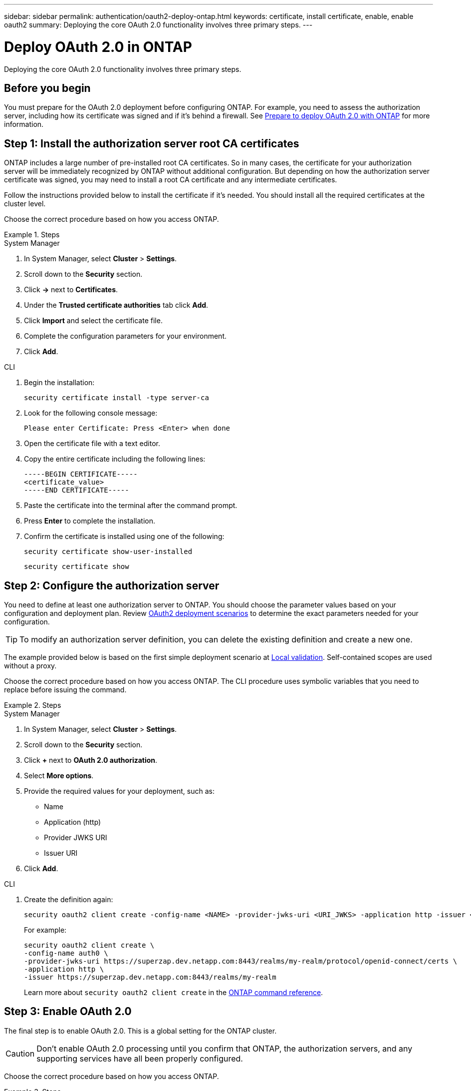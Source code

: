 ---
sidebar: sidebar
permalink: authentication/oauth2-deploy-ontap.html
keywords: certificate, install certificate, enable, enable oauth2
summary: Deploying the core OAuth 2.0 functionality involves three primary steps.
---

= Deploy OAuth 2.0 in ONTAP
:hardbreaks:
:nofooter:
:icons: font
:linkattrs:
:imagesdir: ../media/

[.lead]
Deploying the core OAuth 2.0 functionality involves three primary steps.

== Before you begin

You must prepare for the OAuth 2.0 deployment before configuring ONTAP. For example, you need to assess the authorization server, including how its certificate was signed and if it's behind a firewall. See link:../authentication/oauth2-prepare.html[Prepare to deploy OAuth 2.0 with ONTAP] for more information.

== Step 1: Install the authorization server root CA certificates

ONTAP includes a large number of pre-installed root CA certificates. So in many cases, the certificate for your authorization server will be immediately recognized by ONTAP without additional configuration. But depending on how the authorization server certificate was signed, you may need to install a root CA certificate and any intermediate certificates.

Follow the instructions provided below to install the certificate if it's needed. You should install all the required certificates at the cluster level.

Choose the correct procedure based on how you access ONTAP.

.Steps

// Start tabbed area -----------------------------------------------------------
[role="tabbed-block"]
====
.System Manager
--

. In System Manager, select *Cluster* > *Settings*.
. Scroll down to the *Security* section.
. Click *->* next to *Certificates*.
. Under the *Trusted certificate authorities* tab click *Add*.
. Click *Import* and select the certificate file.
. Complete the configuration parameters for your environment.
. Click *Add*.

--
.CLI
--

. Begin the installation:
+
`security certificate install -type server-ca`

. Look for the following console message:
+
`Please enter Certificate: Press <Enter> when done`

. Open the certificate file with a text editor.
. Copy the entire certificate including the following lines:
+
----
-----BEGIN CERTIFICATE-----
<certificate_value>
-----END CERTIFICATE-----
----

. Paste the certificate into the terminal after the command prompt.
. Press *Enter* to complete the installation.
. Confirm the certificate is installed using one of the following:
+
`security certificate show-user-installed`
+
`security certificate show`

--

====
// End tabbed area -------------------------------------------------------------

== Step 2: Configure the authorization server

You need to define at least one authorization server to ONTAP. You should choose the parameter values based on your configuration and deployment plan. Review link:../authentication/oauth2-deployment-scenarios.html[OAuth2 deployment scenarios] to determine the exact parameters needed for your configuration.

[TIP]
To modify an authorization server definition, you can delete the existing definition and create a new one.

The example provided below is based on the first simple deployment scenario at link:../authentication/oauth2-deployment-scenarios.html#local-validation[Local validation]. Self-contained scopes are used without a proxy.

Choose the correct procedure based on how you access ONTAP. The CLI procedure uses symbolic variables that you need to replace before issuing the command.

.Steps

// Start tabbed area -----------------------------------------------------------
[role="tabbed-block"]
====
.System Manager
--

. In System Manager, select *Cluster* > *Settings*.
. Scroll down to the *Security* section.
. Click *+* next to *OAuth 2.0 authorization*.
. Select *More options*.
. Provide the required values for your deployment, such as:
+
* Name
* Application (http)
* Provider JWKS URI
* Issuer URI
. Click *Add*.

--
.CLI
--

. Create the definition again:
+
[source,cli]
----
security oauth2 client create -config-name <NAME> -provider-jwks-uri <URI_JWKS> -application http -issuer <URI_ISSUER>
----
+
For example:
+
----
security oauth2 client create \
-config-name auth0 \
-provider-jwks-uri https://superzap.dev.netapp.com:8443/realms/my-realm/protocol/openid-connect/certs \
-application http \
-issuer https://superzap.dev.netapp.com:8443/realms/my-realm
----
+
Learn more about `security oauth2 client create` in the link:https://docs.netapp.com/us-en/ontap-cli/security-oauth2-client-create.html[ONTAP command reference^].
--

====
// End tabbed area -------------------------------------------------------------

== Step 3: Enable OAuth 2.0

The final step is to enable OAuth 2.0. This is a global setting for the ONTAP cluster.

[CAUTION]
Don't enable OAuth 2.0 processing until you confirm that ONTAP, the authorization servers, and any supporting services have all been properly configured.

Choose the correct procedure based on how you access ONTAP.

.Steps

// Start tabbed area -----------------------------------------------------------
[role="tabbed-block"]
====
.System Manager
--

. In System Manager, select *Cluster* > *Settings*.
. Scroll down to the *Security section*.
. Click *->* next to *OAuth 2.0 authorization*.
. Enable *OAuth 2.0 authorization*.

--
.CLI
--

. Enable OAuth 2.0:
+
`security oauth2 modify -enabled true`

. Confirm OAuth 2.0 is enabled:
+
----
security oauth2 show
Is OAuth 2.0 Enabled: true
----

--

====
// End tabbed area -------------------------------------------------------------

.Related information
* link:https://docs.netapp.com/us-en/ontap-cli/security-certificate-install.html[security certificate install^]
* link:https://docs.netapp.com/us-en/ontap-cli/security-certificate-show.html[security certificate show^]
* link:https://docs.netapp.com/us-en/ontap-cli/security-oauth2-modify.html[security oauth2 modify^]
* link:https://docs.netapp.com/us-en/ontap-cli/security-oauth2-show.html[security oauth2 show^]


// 2025 June 20, ONTAPDOC-2960
// 2025-01-16, ONTAPDOC-2648, GHINT-2254